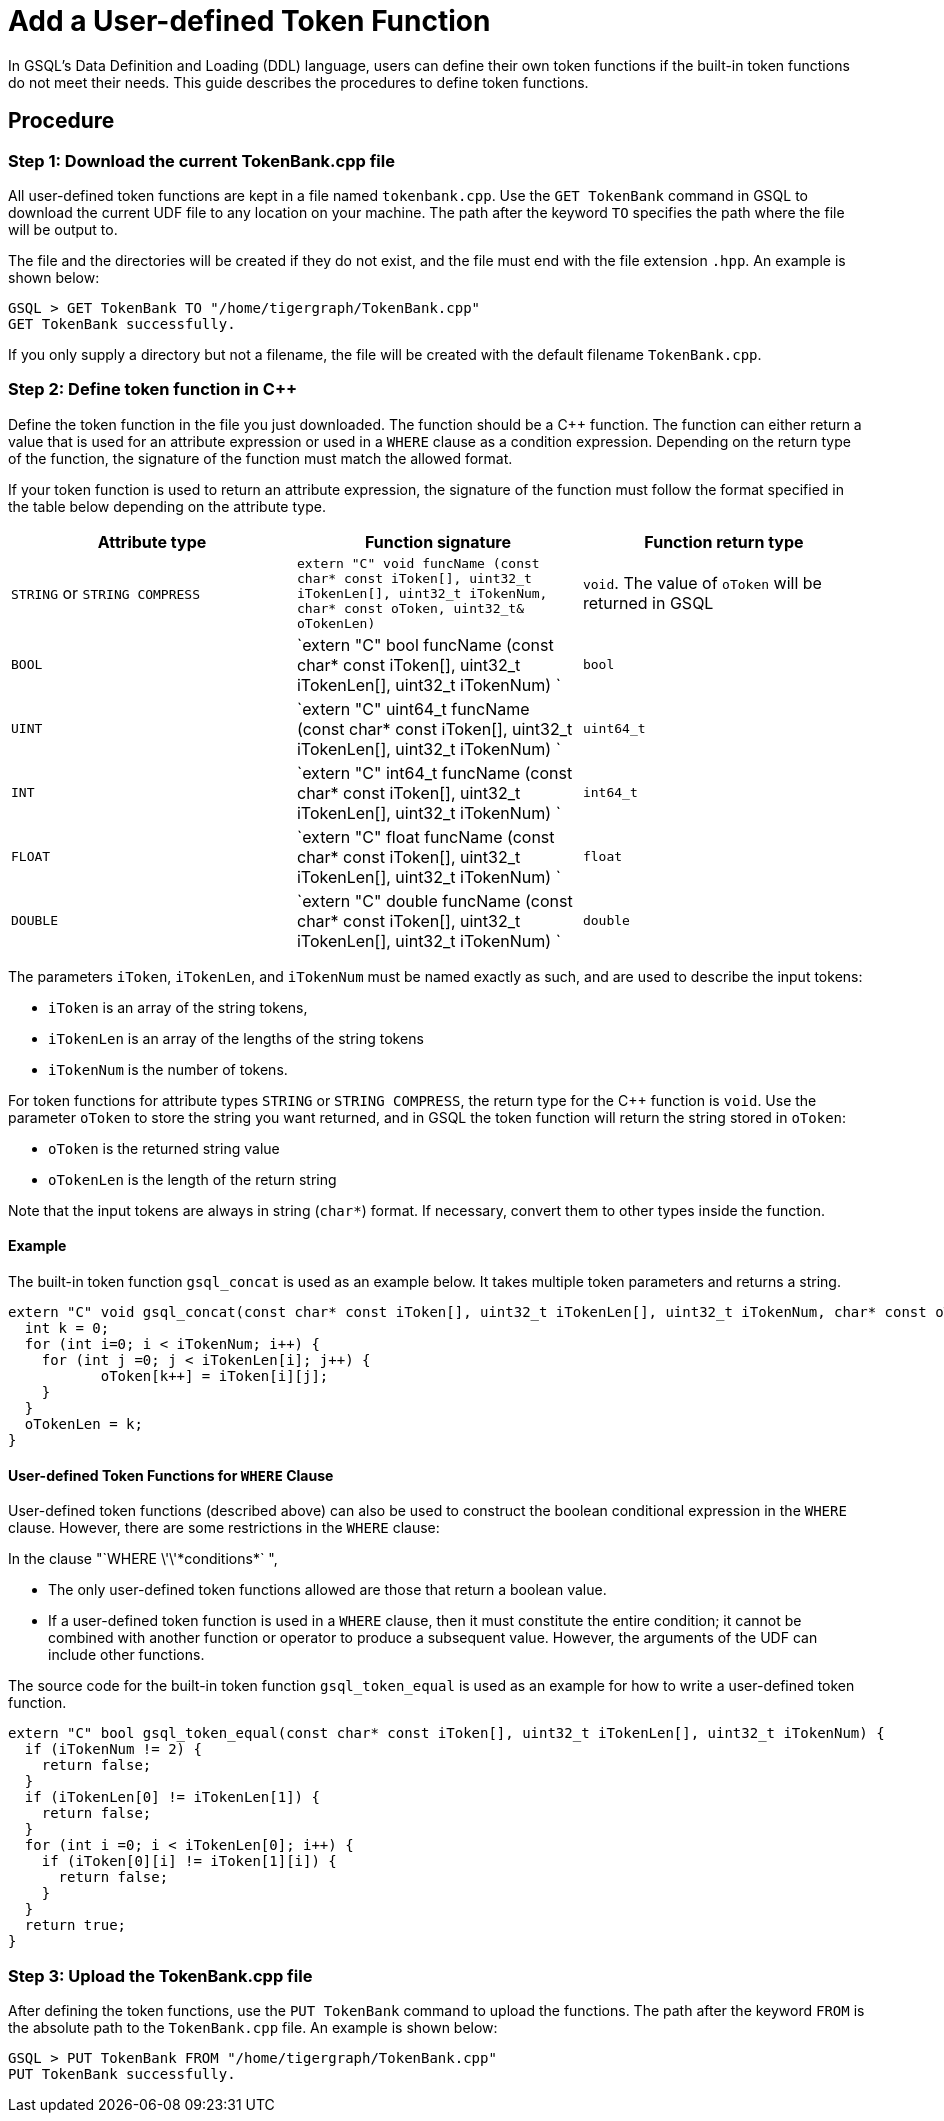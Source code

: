 = Add a User-defined Token Function

In GSQL's Data Definition and Loading (DDL) language, users can define
their own token functions if the built-in token functions do not meet
their needs. This guide describes the procedures to define token
functions.

== Procedure

[[step-1-download-the-current-tokenbankcpp-file]]
=== Step 1: Download the current TokenBank.cpp file

All user-defined token functions are kept in a file named
`+tokenbank.cpp+`. Use the `+GET TokenBank+` command in GSQL to download
the current UDF file to any location on your machine. The path after the
keyword `+TO+` specifies the path where the file will be output to.

The file and the directories will be created if they do not exist, and
the file must end with the file extension `+.hpp+`. An example is shown
below:

....
GSQL > GET TokenBank TO "/home/tigergraph/TokenBank.cpp"
GET TokenBank successfully.
....

If you only supply a directory but not a filename, the file will be
created with the default filename `+TokenBank.cpp+`.

=== Step 2: Define token function in C++

Define the token function in the file you just downloaded. The function
should be a C++ function. The function can either return a value that is
used for an attribute expression or used in a `+WHERE+` clause as a
condition expression. Depending on the return type of the function, the
signature of the function must match the allowed format.

If your token function is used to return an attribute expression, the
signature of the function must follow the format specified in the table
below depending on the attribute type.

[cols=",,",options="header",]
|===
|Attribute type |Function signature |Function return type
|`STRING` or `STRING COMPRESS`
|`extern "C" void funcName (const char* const iToken[], uint32_t iTokenLen[], uint32_t iTokenNum,  char* const oToken, uint32_t& oTokenLen)`
|`void`. The value of `oToken` will be returned in GSQL

|`BOOL`
|`extern "C" bool funcName (const char* const iToken[], uint32_t iTokenLen[], uint32_t iTokenNum) `
|`bool`

|`UINT`
|`extern "C" uint64_t funcName (const char* const iToken[], uint32_t iTokenLen[], uint32_t iTokenNum) `
|`uint64_t`

|`INT`
|`extern "C" int64_t funcName (const char* const iToken[], uint32_t iTokenLen[], uint32_t iTokenNum) `
|`int64_t`

|`FLOAT`
|`extern "C" float funcName (const char* const iToken[], uint32_t iTokenLen[], uint32_t iTokenNum) `
|`float`

|`DOUBLE`
|`extern "C" double funcName (const char* const iToken[], uint32_t iTokenLen[], uint32_t iTokenNum) `
|`double`
|===

The parameters `+iToken+`, `+iTokenLen+`, and `+iTokenNum+` must be
named exactly as such, and are used to describe the input tokens:

* `+iToken+` is an array of the string tokens,
* `+iTokenLen+` is an array of the lengths of the string tokens
* `+iTokenNum+` is the number of tokens.

For token functions for attribute types `+STRING+` or
`+STRING COMPRESS+`, the return type for the C++ function is `+void+`.
Use the parameter `+oToken+` to store the string you want returned, and
in GSQL the token function will return the string stored in `+oToken+`:

* `+oToken+` is the returned string value
* `+oTokenLen+` is the length of the return string

Note that the input tokens are always in string (`+char*+`) format. If
necessary, convert them to other types inside the function.

==== Example

The built-in token function `+gsql_concat+` is used as an example below.
It takes multiple token parameters and returns a string.

....
extern "C" void gsql_concat(const char* const iToken[], uint32_t iTokenLen[], uint32_t iTokenNum, char* const oToken, uint32_t& oTokenLen) {
  int k = 0;
  for (int i=0; i < iTokenNum; i++) {
    for (int j =0; j < iTokenLen[i]; j++) {
           oToken[k++] = iToken[i][j];
    }
  }
  oTokenLen = k;
}
....

==== User-defined Token Functions for `+WHERE+` Clause

User-defined token functions (described above) can also be used to
construct the boolean conditional expression in the `+WHERE+` clause.
However, there are some restrictions in the `+WHERE+` clause:

In the clause "`+WHERE \'\'*conditions*+` ",

* The only user-defined token functions allowed are those that return a
boolean value.
* If a user-defined token function is used in a `+WHERE+` clause, then
it must constitute the entire condition; it cannot be combined with
another function or operator to produce a subsequent value. However, the
arguments of the UDF can include other functions.

The source code for the built-in token function `+gsql_token_equal+` is
used as an example for how to write a user-defined token function.

....
extern "C" bool gsql_token_equal(const char* const iToken[], uint32_t iTokenLen[], uint32_t iTokenNum) {
  if (iTokenNum != 2) {
    return false;
  }
  if (iTokenLen[0] != iTokenLen[1]) {
    return false;
  }
  for (int i =0; i < iTokenLen[0]; i++) {
    if (iToken[0][i] != iToken[1][i]) {
      return false;
    }
  }
  return true;
}
....

[[step-3-upload-the-tokenbankcpp-file]]
=== Step 3: Upload the TokenBank.cpp file

After defining the token functions, use the `+PUT TokenBank+` command to
upload the functions. The path after the keyword `+FROM+` is the
absolute path to the `+TokenBank.cpp+` file. An example is shown below:

....
GSQL > PUT TokenBank FROM "/home/tigergraph/TokenBank.cpp"
PUT TokenBank successfully.
....